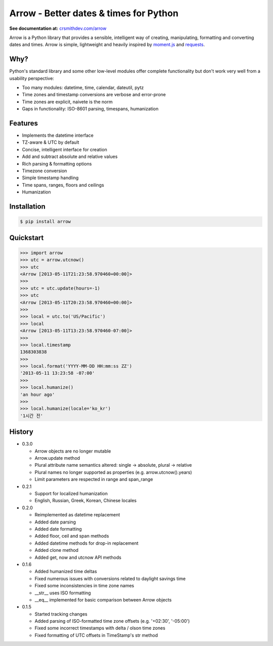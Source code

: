 Arrow - Better dates & times for Python
=======================================

.. image:: https://travis-ci.org/crsmithdev/arrow.png
        :target: https://travis-ci.org/crsmithdev/arrow

**See documentation at:** `crsmithdev.com/arrow <http://crsmithdev.com/arrow>`_

Arrow is a Python library that provides a sensible, intelligent way of creating, manipulating, formatting and converting dates and times.  Arrow is simple, lightweight and heavily inspired by `moment.js <https://github.com/timrwood/moment>`_ and `requests <https://github.com/kennethreitz/requests>`_.

Why?
----

Python's standard library and some other low-level modules offer complete functionality but don't work very well from a usability perspective:

- Too many modules:  datetime, time, calendar, dateutil, pytz
- Time zones and timestamp conversions are verbose and error-prone
- Time zones are explicit, naivete is the norm
- Gaps in functionality:  ISO-8601 parsing, timespans, humanization

Features
--------

- Implements the datetime interface
- TZ-aware & UTC by default
- Concise, intelligent interface for creation
- Add and subtract absolute and relative values
- Rich parsing & formatting options
- Timezone conversion
- Simple timestamp handling
- Time spans, ranges, floors and ceilings
- Humanization

Installation
------------

.. code-block:: bash

        $ pip install arrow

Quickstart
----------

.. code-block:: python

        >>> import arrow
        >>> utc = arrow.utcnow()
        >>> utc
        <Arrow [2013-05-11T21:23:58.970460+00:00]>
        >>>
        >>> utc = utc.update(hours=-1)
        >>> utc
        <Arrow [2013-05-11T20:23:58.970460+00:00]>
        >>>
        >>> local = utc.to('US/Pacific')
        >>> local
        <Arrow [2013-05-11T13:23:58.970460-07:00]>
        >>>
        >>> local.timestamp
        1368303838
        >>>
        >>> local.format('YYYY-MM-DD HH:mm:ss ZZ')
        '2013-05-11 13:23:58 -07:00'
        >>>
        >>> local.humanize()
        'an hour ago'
        >>>
        >>> local.humanize(locale='ko_kr')
        '1시간 전'

History
-------

- 0.3.0

  - Arrow objects are no longer mutable
  - Arrow.update method
  - Plural attribute name semantics altered: single -> absolute, plural -> relative
  - Plural names no longer supported as properties (e.g. arrow.utcnow().years)
  - Limit parameters are respected in range and span_range

- 0.2.1

  - Support for localized humanization
  - English, Russian, Greek, Korean, Chinese locales

- 0.2.0

  - Reimplemented as datetime replacement
  - Added date parsing
  - Added date formatting
  - Added floor, ceil and span methods
  - Added datetime methods for drop-in replacement
  - Added clone method
  - Added get, now and utcnow API methods

- 0.1.6

  - Added humanized time deltas
  - Fixed numerous issues with conversions related to daylight savings time
  - Fixed some inconsistencies in time zone names
  - __str__ uses ISO formatting
  - __eq__ implemented for basic comparison between Arrow objects

- 0.1.5

  - Started tracking changes
  - Added parsing of ISO-formatted time zone offsets (e.g. '+02:30', '-05:00')
  - Fixed some incorrect timestamps with delta / olson time zones
  - Fixed formatting of UTC offsets in TimeStamp's str method

